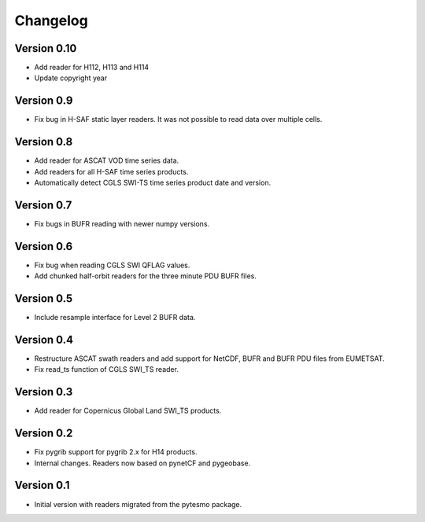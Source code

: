 =========
Changelog
=========

Version 0.10
============

- Add reader for H112, H113 and H114
- Update copyright year

Version 0.9
===========

- Fix bug in H-SAF static layer readers. It was not possible to read data over
  multiple cells.

Version 0.8
===========

- Add reader for ASCAT VOD time series data.
- Add readers for all H-SAF time series products.
- Automatically detect CGLS SWI-TS time series product date and version.

Version 0.7
===========

- Fix bugs in BUFR reading with newer numpy versions.

Version 0.6
===========

- Fix bug when reading CGLS SWI QFLAG values.
- Add chunked half-orbit readers for the three minute PDU BUFR files.

Version 0.5
===========

- Include resample interface for Level 2 BUFR data.

Version 0.4
===========

- Restructure ASCAT swath readers and add support for NetCDF, BUFR and BUFR PDU
  files from EUMETSAT.
- Fix read_ts function of CGLS SWI_TS reader.

Version 0.3
===========

- Add reader for Copernicus Global Land SWI_TS products.

Version 0.2
===========

- Fix pygrib support for pygrib 2.x for H14 products.
- Internal changes. Readers now based on pynetCF and pygeobase.

Version 0.1
===========

- Initial version with readers migrated from the pytesmo package.
